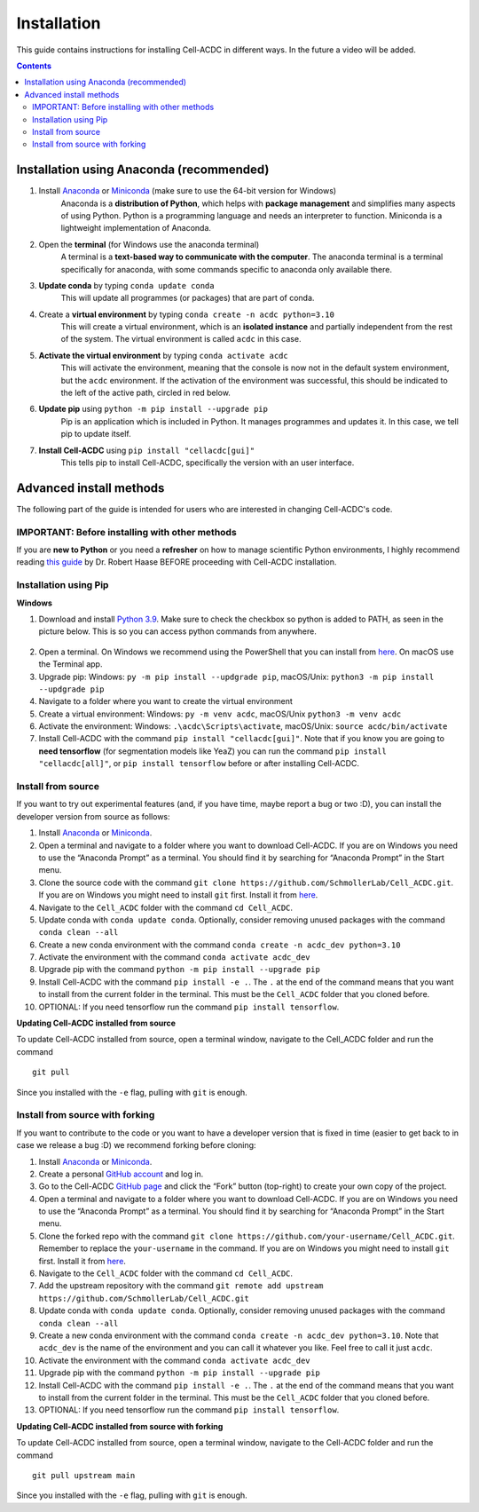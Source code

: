 Installation
============
This guide contains instructions for installing Cell-ACDC in different ways. In the future a video will be added.

.. contents::


Installation using Anaconda (recommended)
-----------------------------------------

1. Install `Anaconda <https://www.anaconda.com/download>`__ or `Miniconda <https://docs.conda.io/projects/miniconda/en/latest/index.html#quick-command-line-install>`__ (make sure to use the 64-bit version for Windows)
    Anaconda is a **distribution of Python**, which helps with **package management** and simplifies many aspects of using Python. Python is a programming language and needs an interpreter to function. Miniconda is a lightweight implementation of Anaconda.
2. Open the **terminal** (for Windows use the anaconda terminal)
    A terminal is a **text-based way to communicate with the computer**. The anaconda terminal is a terminal specifically for anaconda, with some commands specific to anaconda only available there.
3. **Update conda** by typing ``conda update conda``
    This will update all programmes (or packages) that are part of conda.
4. Create a **virtual environment** by typing ``conda create -n acdc python=3.10``
    This will create a virtual environment, which is an **isolated instance** and partially independent from the rest of the system. The virtual environment is called ``acdc`` in this case.
5. **Activate the virtual environment** by typing ``conda activate acdc``
    This will activate the environment, meaning that the console is now not in the default system environment, but the ``acdc`` environment. If the activation of the environment was successful, this should be indicated to the left of the active path, circled in red below.

.. image:: https://raw.githubusercontent.com/SchmollerLab/Cell_ACDC/main/docs/source/images/Cmdprompt.png?raw=true
    :target: https://raw.githubusercontent.com/SchmollerLab/Cell_ACDC/main/docs/source/images/Cmdprompt.png
    :alt: The active environment is displayed to the left of the currently active path
    :width: 600

6. **Update pip** using ``python -m pip install --upgrade pip``
    Pip is an application which is included in Python. It manages programmes and updates it. In this case, we tell pip to update itself.
7. **Install Cell-ACDC** using ``pip install "cellacdc[gui]"``
    This tells pip to install Cell-ACDC, specifically the version with an user interface.

Advanced install methods
------------------------

The following part of the guide is intended for users who are interested in changing Cell-ACDC's code.

IMPORTANT: Before installing with other methods
~~~~~~~~~~~~~~~~~~~~~~~~~~~~~~~~~~~~~~~~~~~~~~~
If you are **new to Python** or you need a **refresher** on how to manage scientific Python environments, I highly recommend reading `this guide <https://focalplane.biologists.com/2022/12/08/managing-scientific-python-environments-using-conda-mamba-and-friends/>`__ by Dr. Robert Haase BEFORE proceeding with Cell-ACDC installation.

Installation using Pip
~~~~~~~~~~~~~~~~~~~~~~
**Windows**

1. Download and install `Python 3.9 <https://www.python.org/downloads/>`__. Make sure to check the checkbox so python is added to PATH, as seen in the picture below. This is so you can access python commands from anywhere.

.. figure:: https://raw.githubusercontent.com/SchmollerLab/Cell_ACDC/main/docs/source/images/Install1.png?raw=true
    :target: https://raw.githubusercontent.com/SchmollerLab/Cell_ACDC/main/docs/source/images/Install1.png
    :alt: Python window with PATH checkbox

2. Open a terminal. On Windows we recommend using the PowerShell that you can install from `here <https://docs.microsoft.com/it-it/powershell/scripting/install/installing-powershell-on-windows?view=powershell-7.2#installing-the-msi-package>`__. On macOS use the Terminal app.
3. Upgrade pip: Windows: ``py -m pip install --updgrade pip``, macOS/Unix: ``python3 -m pip install --updgrade pip``
4. Navigate to a folder where you want to create the virtual environment
5. Create a virtual environment: Windows: ``py -m venv acdc``, macOS/Unix ``python3 -m venv acdc``
6. Activate the environment: Windows: ``.\acdc\Scripts\activate``, macOS/Unix: ``source acdc/bin/activate``
7. Install Cell-ACDC with the command ``pip install "cellacdc[gui]"``. Note that if you know you are going to **need tensorflow** (for segmentation models like YeaZ) you can run the command ``pip install "cellacdc[all]"``, or ``pip install tensorflow`` before or after installing Cell-ACDC.

Install from source
~~~~~~~~~~~~~~~~~~~

If you want to try out experimental features (and, if you have time,
maybe report a bug or two :D), you can install the developer version
from source as follows:

1.  Install `Anaconda <https://www.anaconda.com/products/individual>`__ or `Miniconda <https://docs.conda.io/en/latest/miniconda.html>`__.
2.  Open a terminal and navigate to a folder where you want to download
    Cell-ACDC. If you are on Windows you need to use the “Anaconda
    Prompt” as a terminal. You should find it by searching for “Anaconda
    Prompt” in the Start menu.
3.  Clone the source code with the command
    ``git clone https://github.com/SchmollerLab/Cell_ACDC.git``. If you
    are on Windows you might need to install ``git`` first. Install it
    from `here <https://git-scm.com/download/win>`__.
4.  Navigate to the ``Cell_ACDC`` folder with the command
    ``cd Cell_ACDC``.
5.  Update conda with ``conda update conda``. Optionally, consider
    removing unused packages with the command ``conda clean --all``
6.  Create a new conda environment with the command
    ``conda create -n acdc_dev python=3.10``
7.  Activate the environment with the command
    ``conda activate acdc_dev``
8.  Upgrade pip with the command ``python -m pip install --upgrade pip``
9.  Install Cell-ACDC with the command ``pip install -e .``. The ``.``
    at the end of the command means that you want to install from the
    current folder in the terminal. This must be the ``Cell_ACDC``
    folder that you cloned before.
10. OPTIONAL: If you need tensorflow run the command
    ``pip install tensorflow``.

**Updating Cell-ACDC installed from source**

To update Cell-ACDC installed from source, open a terminal window,
navigate to the Cell_ACDC folder and run the command

::

   git pull

Since you installed with the ``-e`` flag, pulling with ``git`` is
enough.

Install from source with forking
~~~~~~~~~~~~~~~~~~~~~~~~~~~~~~~~

If you want to contribute to the code or you want to have a developer
version that is fixed in time (easier to get back to in case we release
a bug :D) we recommend forking before cloning:

1.  Install `Anaconda <https://www.anaconda.com/products/individual>`__
    or `Miniconda <https://docs.conda.io/en/latest/miniconda.html>`__.
2.  Create a personal `GitHub account <https://github.com>`__ and log
    in.
3.  Go to the Cell-ACDC `GitHub page <https://github.com/SchmollerLab/Cell_ACDC>`__ and click the
    “Fork” button (top-right) to create your own copy of the project.
4.  Open a terminal and navigate to a folder where you want to download
    Cell-ACDC. If you are on Windows you need to use the “Anaconda
    Prompt” as a terminal. You should find it by searching for “Anaconda
    Prompt” in the Start menu.
5.  Clone the forked repo with the command
    ``git clone https://github.com/your-username/Cell_ACDC.git``.
    Remember to replace the ``your-username`` in the command. If you are
    on Windows you might need to install ``git`` first. Install it from
    `here <https://git-scm.com/download/win>`__.
6.  Navigate to the ``Cell_ACDC`` folder with the command
    ``cd Cell_ACDC``.
7.  Add the upstream repository with the command
    ``git remote add upstream https://github.com/SchmollerLab/Cell_ACDC.git``
8.  Update conda with ``conda update conda``. Optionally, consider
    removing unused packages with the command ``conda clean --all``
9.  Create a new conda environment with the command
    ``conda create -n acdc_dev python=3.10``. Note that ``acdc_dev`` is
    the name of the environment and you can call it whatever you like.
    Feel free to call it just ``acdc``.
10. Activate the environment with the command
    ``conda activate acdc_dev``
11. Upgrade pip with the command ``python -m pip install --upgrade pip``
12. Install Cell-ACDC with the command ``pip install -e .``. The ``.``
    at the end of the command means that you want to install from the
    current folder in the terminal. This must be the ``Cell_ACDC``
    folder that you cloned before.
13. OPTIONAL: If you need tensorflow run the command
    ``pip install tensorflow``.

**Updating Cell-ACDC installed from source with forking**

To update Cell-ACDC installed from source, open a terminal window,
navigate to the Cell-ACDC folder and run the command

::

   git pull upstream main

Since you installed with the ``-e`` flag, pulling with ``git`` is
enough.
